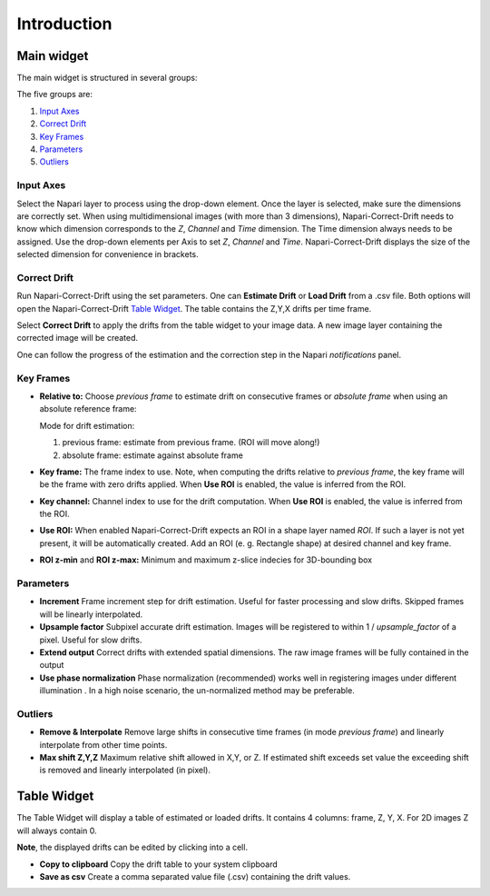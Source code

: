 Introduction
============

Main widget
-----------

The main widget is structured in several groups:

.. image:: _static/widget_02.png
  :width: 320
  :alt: Napari-Correct-Drift's main widget

The five groups are:

1. `Input Axes`_
2. `Correct Drift`_
3. `Key Frames`_
4. `Parameters`_
5. `Outliers`_


Input Axes
^^^^^^^^^^
Select the Napari layer to process using the drop-down element. Once the layer is selected, make sure the dimensions are correctly set. When using multidimensional images (with more than 3 dimensions), Napari-Correct-Drift needs to know which dimension corresponds to the *Z*, *Channel* and *Time* dimension. The Time dimension always needs to be assigned. Use the drop-down elements per Axis to set *Z*, *Channel* and *Time*. Napari-Correct-Drift displays the size of the selected dimension for convenience in brackets.

Correct Drift
^^^^^^^^^^^^^
Run Napari-Correct-Drift using the set parameters. One can **Estimate Drift** or **Load Drift** from a .csv file. Both options will open the Napari-Correct-Drift `Table Widget`_. The table contains the Z,Y,X drifts per time frame.

Select **Correct Drift** to apply the drifts from the table widget to your image data. A new image layer containing the corrected image will be created.

One can follow the progress of the estimation and the correction step in the Napari *notifications* panel.

Key Frames
^^^^^^^^^^
* **Relative to:**
  Choose *previous frame* to estimate drift on consecutive frames or *absolute frame* when using an absolute reference frame:

  Mode for drift estimation:

  1. previous frame: estimate from previous frame. (ROI will move along!)
  2. absolute frame: estimate against absolute frame

* **Key frame:**
  The frame index to use. Note, when computing the drifts relative to *previous frame*, the key frame will be the frame with zero drifts applied. When **Use ROI** is enabled, the value is inferred from the ROI.

* **Key channel:**
  Channel index to use for the drift computation. When **Use ROI** is enabled, the value is inferred from the ROI.

* **Use ROI:**
  When enabled Napari-Correct-Drift expects an ROI in a shape layer named *ROI*. If such a layer is not yet present, it will be automatically created. Add an ROI (e. g. Rectangle shape) at desired channel and key frame.

* **ROI z-min** and **ROI z-max:**
  Minimum and maximum z-slice indecies for 3D-bounding box

Parameters
^^^^^^^^^^
* **Increment**
  Frame increment step for drift estimation. Useful for faster processing and slow drifts. Skipped frames will be linearly interpolated.
* **Upsample factor**
  Subpixel accurate drift estimation. Images will be registered to within 1 / *upsample_factor* of a pixel. Useful for slow drifts.

* **Extend output**
  Correct drifts with extended spatial dimensions. The raw image frames will be fully contained in the output

* **Use phase normalization**
  Phase normalization (recommended) works well in registering images under different illumination . In a high noise scenario, the un-normalized method may be preferable.


Outliers
^^^^^^^^
* **Remove & Interpolate**
  Remove large shifts in consecutive time frames (in mode *previous frame*) and linearly interpolate from other time points.

* **Max shift Z,Y,Z**
  Maximum relative shift allowed in X,Y, or Z. If estimated shift exceeds set value the exceeding shift is removed and linearly interpolated (in pixel).

Table Widget
------------
The Table Widget will display a table of estimated or loaded drifts. It contains 4 columns: frame, Z, Y, X. For 2D images Z will always contain 0.

**Note**, the displayed drifts can be edited by clicking into a cell.

* **Copy to clipboard**
  Copy the drift table to your system clipboard

* **Save as csv**
  Create a comma separated value file (.csv) containing the drift values.

